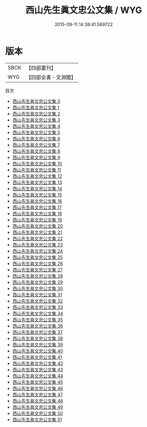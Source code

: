 #+TITLE: 西山先生眞文忠公文集 / WYG

#+DATE: 2015-09-11 14:38:41.569722
* 版本
 |      SBCK|【四部叢刊】  |
 |       WYG|【四部全書・文淵閣】|
目次
 - [[file:KR4d0306_000.txt][西山先生眞文忠公文集 0]]
 - [[file:KR4d0306_001.txt][西山先生眞文忠公文集 1]]
 - [[file:KR4d0306_002.txt][西山先生眞文忠公文集 2]]
 - [[file:KR4d0306_003.txt][西山先生眞文忠公文集 3]]
 - [[file:KR4d0306_004.txt][西山先生眞文忠公文集 4]]
 - [[file:KR4d0306_005.txt][西山先生眞文忠公文集 5]]
 - [[file:KR4d0306_006.txt][西山先生眞文忠公文集 6]]
 - [[file:KR4d0306_007.txt][西山先生眞文忠公文集 7]]
 - [[file:KR4d0306_008.txt][西山先生眞文忠公文集 8]]
 - [[file:KR4d0306_009.txt][西山先生眞文忠公文集 9]]
 - [[file:KR4d0306_010.txt][西山先生眞文忠公文集 10]]
 - [[file:KR4d0306_011.txt][西山先生眞文忠公文集 11]]
 - [[file:KR4d0306_012.txt][西山先生眞文忠公文集 12]]
 - [[file:KR4d0306_013.txt][西山先生眞文忠公文集 13]]
 - [[file:KR4d0306_014.txt][西山先生眞文忠公文集 14]]
 - [[file:KR4d0306_015.txt][西山先生眞文忠公文集 15]]
 - [[file:KR4d0306_016.txt][西山先生眞文忠公文集 16]]
 - [[file:KR4d0306_017.txt][西山先生眞文忠公文集 17]]
 - [[file:KR4d0306_018.txt][西山先生眞文忠公文集 18]]
 - [[file:KR4d0306_019.txt][西山先生眞文忠公文集 19]]
 - [[file:KR4d0306_020.txt][西山先生眞文忠公文集 20]]
 - [[file:KR4d0306_021.txt][西山先生眞文忠公文集 21]]
 - [[file:KR4d0306_022.txt][西山先生眞文忠公文集 22]]
 - [[file:KR4d0306_023.txt][西山先生眞文忠公文集 23]]
 - [[file:KR4d0306_024.txt][西山先生眞文忠公文集 24]]
 - [[file:KR4d0306_025.txt][西山先生眞文忠公文集 25]]
 - [[file:KR4d0306_026.txt][西山先生眞文忠公文集 26]]
 - [[file:KR4d0306_027.txt][西山先生眞文忠公文集 27]]
 - [[file:KR4d0306_028.txt][西山先生眞文忠公文集 28]]
 - [[file:KR4d0306_029.txt][西山先生眞文忠公文集 29]]
 - [[file:KR4d0306_030.txt][西山先生眞文忠公文集 30]]
 - [[file:KR4d0306_031.txt][西山先生眞文忠公文集 31]]
 - [[file:KR4d0306_032.txt][西山先生眞文忠公文集 32]]
 - [[file:KR4d0306_033.txt][西山先生眞文忠公文集 33]]
 - [[file:KR4d0306_034.txt][西山先生眞文忠公文集 34]]
 - [[file:KR4d0306_035.txt][西山先生眞文忠公文集 35]]
 - [[file:KR4d0306_036.txt][西山先生眞文忠公文集 36]]
 - [[file:KR4d0306_037.txt][西山先生眞文忠公文集 37]]
 - [[file:KR4d0306_038.txt][西山先生眞文忠公文集 38]]
 - [[file:KR4d0306_039.txt][西山先生眞文忠公文集 39]]
 - [[file:KR4d0306_040.txt][西山先生眞文忠公文集 40]]
 - [[file:KR4d0306_041.txt][西山先生眞文忠公文集 41]]
 - [[file:KR4d0306_042.txt][西山先生眞文忠公文集 42]]
 - [[file:KR4d0306_043.txt][西山先生眞文忠公文集 43]]
 - [[file:KR4d0306_044.txt][西山先生眞文忠公文集 44]]
 - [[file:KR4d0306_045.txt][西山先生眞文忠公文集 45]]
 - [[file:KR4d0306_046.txt][西山先生眞文忠公文集 46]]
 - [[file:KR4d0306_047.txt][西山先生眞文忠公文集 47]]
 - [[file:KR4d0306_048.txt][西山先生眞文忠公文集 48]]
 - [[file:KR4d0306_049.txt][西山先生眞文忠公文集 49]]
 - [[file:KR4d0306_050.txt][西山先生眞文忠公文集 50]]
 - [[file:KR4d0306_051.txt][西山先生眞文忠公文集 51]]
